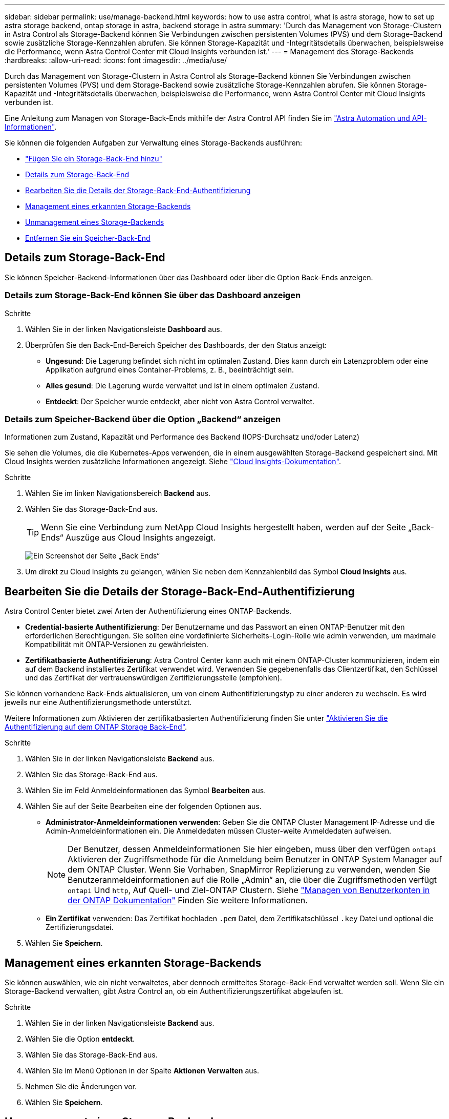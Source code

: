 ---
sidebar: sidebar 
permalink: use/manage-backend.html 
keywords: how to use astra control, what is astra storage, how to set up astra storage backend, ontap storage in astra, backend storage in astra 
summary: 'Durch das Management von Storage-Clustern in Astra Control als Storage-Backend können Sie Verbindungen zwischen persistenten Volumes (PVS) und dem Storage-Backend sowie zusätzliche Storage-Kennzahlen abrufen. Sie können Storage-Kapazität und -Integritätsdetails überwachen, beispielsweise die Performance, wenn Astra Control Center mit Cloud Insights verbunden ist.' 
---
= Management des Storage-Backends
:hardbreaks:
:allow-uri-read: 
:icons: font
:imagesdir: ../media/use/


[role="lead"]
Durch das Management von Storage-Clustern in Astra Control als Storage-Backend können Sie Verbindungen zwischen persistenten Volumes (PVS) und dem Storage-Backend sowie zusätzliche Storage-Kennzahlen abrufen. Sie können Storage-Kapazität und -Integritätsdetails überwachen, beispielsweise die Performance, wenn Astra Control Center mit Cloud Insights verbunden ist.

Eine Anleitung zum Managen von Storage-Back-Ends mithilfe der Astra Control API finden Sie im link:https://docs.netapp.com/us-en/astra-automation/["Astra Automation und API-Informationen"^].

Sie können die folgenden Aufgaben zur Verwaltung eines Storage-Backends ausführen:

* link:../get-started/setup_overview.html#add-a-storage-backend["Fügen Sie ein Storage-Back-End hinzu"]
* <<Details zum Storage-Back-End>>
* <<Bearbeiten Sie die Details der Storage-Back-End-Authentifizierung>>
* <<Management eines erkannten Storage-Backends>>
* <<Unmanagement eines Storage-Backends>>
* <<Entfernen Sie ein Speicher-Back-End>>




== Details zum Storage-Back-End

Sie können Speicher-Backend-Informationen über das Dashboard oder über die Option Back-Ends anzeigen.



=== Details zum Storage-Back-End können Sie über das Dashboard anzeigen

.Schritte
. Wählen Sie in der linken Navigationsleiste *Dashboard* aus.
. Überprüfen Sie den Back-End-Bereich Speicher des Dashboards, der den Status anzeigt:
+
** *Ungesund*: Die Lagerung befindet sich nicht im optimalen Zustand. Dies kann durch ein Latenzproblem oder eine Applikation aufgrund eines Container-Problems, z. B., beeinträchtigt sein.
** *Alles gesund*: Die Lagerung wurde verwaltet und ist in einem optimalen Zustand.
** *Entdeckt*: Der Speicher wurde entdeckt, aber nicht von Astra Control verwaltet.






=== Details zum Speicher-Backend über die Option „Backend“ anzeigen

Informationen zum Zustand, Kapazität und Performance des Backend (IOPS-Durchsatz und/oder Latenz)

Sie sehen die Volumes, die die Kubernetes-Apps verwenden, die in einem ausgewählten Storage-Backend gespeichert sind. Mit Cloud Insights werden zusätzliche Informationen angezeigt. Siehe https://docs.netapp.com/us-en/cloudinsights/["Cloud Insights-Dokumentation"^].

.Schritte
. Wählen Sie im linken Navigationsbereich *Backend* aus.
. Wählen Sie das Storage-Back-End aus.
+

TIP: Wenn Sie eine Verbindung zum NetApp Cloud Insights hergestellt haben, werden auf der Seite „Back-Ends“ Auszüge aus Cloud Insights angezeigt.

+
image:../use/acc_backends_ci_connection2.png["Ein Screenshot der Seite „Back Ends“"]

. Um direkt zu Cloud Insights zu gelangen, wählen Sie neben dem Kennzahlenbild das Symbol *Cloud Insights* aus.




== Bearbeiten Sie die Details der Storage-Back-End-Authentifizierung

Astra Control Center bietet zwei Arten der Authentifizierung eines ONTAP-Backends.

* *Credential-basierte Authentifizierung*: Der Benutzername und das Passwort an einen ONTAP-Benutzer mit den erforderlichen Berechtigungen. Sie sollten eine vordefinierte Sicherheits-Login-Rolle wie admin verwenden, um maximale Kompatibilität mit ONTAP-Versionen zu gewährleisten.
* *Zertifikatbasierte Authentifizierung*: Astra Control Center kann auch mit einem ONTAP-Cluster kommunizieren, indem ein auf dem Backend installiertes Zertifikat verwendet wird. Verwenden Sie gegebenenfalls das Clientzertifikat, den Schlüssel und das Zertifikat der vertrauenswürdigen Zertifizierungsstelle (empfohlen).


Sie können vorhandene Back-Ends aktualisieren, um von einem Authentifizierungstyp zu einer anderen zu wechseln. Es wird jeweils nur eine Authentifizierungsmethode unterstützt.

Weitere Informationen zum Aktivieren der zertifikatbasierten Authentifizierung finden Sie unter link:../get-started/setup_overview.html#enable-authentication-on-the-ontap-storage-backend["Aktivieren Sie die Authentifizierung auf dem ONTAP Storage Back-End"].

.Schritte
. Wählen Sie in der linken Navigationsleiste *Backend* aus.
. Wählen Sie das Storage-Back-End aus.
. Wählen Sie im Feld Anmeldeinformationen das Symbol *Bearbeiten* aus.
. Wählen Sie auf der Seite Bearbeiten eine der folgenden Optionen aus.
+
** *Administrator-Anmeldeinformationen verwenden*: Geben Sie die ONTAP Cluster Management IP-Adresse und die Admin-Anmeldeinformationen ein. Die Anmeldedaten müssen Cluster-weite Anmeldedaten aufweisen.
+

NOTE: Der Benutzer, dessen Anmeldeinformationen Sie hier eingeben, muss über den verfügen `ontapi` Aktivieren der Zugriffsmethode für die Anmeldung beim Benutzer in ONTAP System Manager auf dem ONTAP Cluster. Wenn Sie Vorhaben, SnapMirror Replizierung zu verwenden, wenden Sie Benutzeranmeldeinformationen auf die Rolle „Admin“ an, die über die Zugriffsmethoden verfügt `ontapi` Und `http`, Auf Quell- und Ziel-ONTAP Clustern. Siehe https://docs.netapp.com/us-en/ontap-sm-classic/online-help-96-97/concept_cluster_user_accounts.html#users-list["Managen von Benutzerkonten in der ONTAP Dokumentation"^] Finden Sie weitere Informationen.

** *Ein Zertifikat* verwenden: Das Zertifikat hochladen `.pem` Datei, dem Zertifikatschlüssel `.key` Datei und optional die Zertifizierungsdatei.


. Wählen Sie *Speichern*.




== Management eines erkannten Storage-Backends

Sie können auswählen, wie ein nicht verwaltetes, aber dennoch ermitteltes Storage-Back-End verwaltet werden soll. Wenn Sie ein Storage-Backend verwalten, gibt Astra Control an, ob ein Authentifizierungszertifikat abgelaufen ist.

.Schritte
. Wählen Sie in der linken Navigationsleiste *Backend* aus.
. Wählen Sie die Option *entdeckt*.
. Wählen Sie das Storage-Back-End aus.
. Wählen Sie im Menü Optionen in der Spalte *Aktionen* *Verwalten* aus.
. Nehmen Sie die Änderungen vor.
. Wählen Sie *Speichern*.




== Unmanagement eines Storage-Backends

Sie können das Backend verwalten.

.Schritte
. Wählen Sie in der linken Navigationsleiste *Backend* aus.
. Wählen Sie das Storage-Back-End aus.
. Wählen Sie im Menü Optionen in der Spalte *Aktionen* die Option *Verwaltung aufheben* aus.
. Geben Sie „unverwalten“ ein, um die Aktion zu bestätigen.
. Wählen Sie *Ja, verwalten Sie das Speicher-Backend*.




== Entfernen Sie ein Speicher-Back-End

Sie können ein nicht mehr verwendenden Storage-Back-End entfernen. Nutzen Sie dies, um Ihre Konfiguration auf dem neuesten Stand zu halten.

.Bevor Sie beginnen
* Stellen Sie sicher, dass das Storage-Back-End nicht gemanagt wird.
* Stellen Sie sicher, dass dem Cluster keine Volumes im Speicher-Backend zugewiesen sind.


.Schritte
. Wählen Sie in der linken Navigationsleiste *Backend* aus.
. Wenn das Backend verwaltet wird, managen Sie es rückgängig.
+
.. Wählen Sie *Verwaltet*.
.. Wählen Sie das Storage-Back-End aus.
.. Wählen Sie in der Option *actions* *Unmanage* aus.
.. Geben Sie „unverwalten“ ein, um die Aktion zu bestätigen.
.. Wählen Sie *Ja, verwalten Sie das Speicher-Backend*.


. Wählen Sie *Entdeckt*.
+
.. Wählen Sie das Storage-Back-End aus.
.. Wählen Sie in der Option *actions* die Option *Remove* aus.
.. Geben Sie „Entfernen“ ein, um die Aktion zu bestätigen.
.. Wählen Sie *Ja, Speicher-Backend entfernen*.






== Weitere Informationen

* https://docs.netapp.com/us-en/astra-automation/index.html["Verwenden Sie die Astra Control API"^]

